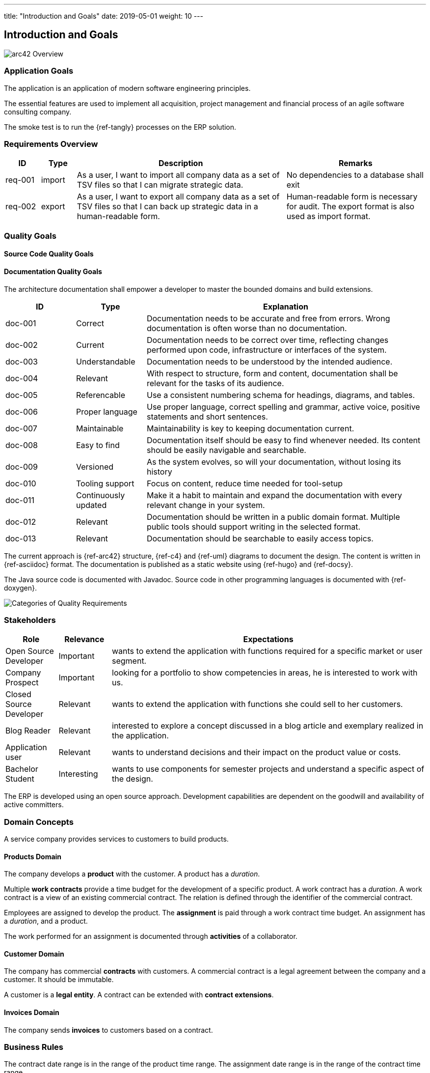 ---
title: "Introduction and Goals"
date: 2019-05-01
weight: 10
---

ifndef::imagesdir[:imagesdir: ./pics]

[[section-introduction-and-goals]]
== Introduction and Goals

image::arc42-overview.png["arc42 Overview"]

=== Application Goals

The application is an application of modern software engineering principles.

The essential features are used to implement all acquisition, project management and financial process of an agile software consulting company.

The smoke test is to run the {ref-tangly} processes on the ERP solution.

=== Requirements Overview

[cols="1, 1, 6, 4",options="header"]
|===
|ID | Type| Description | Remarks

|req-001
|import
|As a user, I want to import all company data as a set of TSV files so that I can migrate strategic data.
|No dependencies to a database shall exit

|req-002
|export
|As a user, I want to export all company data as a set of TSV files so that I can back up strategic data in a human-readable form.
|Human-readable form is necessary for audit. The export format is also used as import format.

|===

=== Quality Goals

==== Source Code Quality Goals

==== Documentation Quality Goals

The architecture documentation shall empower a developer to master the bounded domains and build extensions.

[cols="1, 1, 4",options="header"]
|===
|ID | Type| Explanation
|doc-001|Correct|Documentation needs to be accurate and free from errors. Wrong documentation is often worse than no documentation.
|doc-002|Current|Documentation needs to be correct over time, reflecting changes performed upon code, infrastructure or interfaces of the system.
|doc-003|Understandable|Documentation needs to be understood by the intended audience.
|doc-004|Relevant|With respect to structure, form and content, documentation shall be relevant for the tasks of its audience.
|doc-005|Referencable|Use a consistent numbering schema for headings, diagrams, and tables.
|doc-006|Proper language|Use proper language, correct spelling and grammar, active voice, positive statements and short sentences.
|doc-007|Maintainable|Maintainability is key to keeping documentation current.
|doc-008|Easy to find|Documentation itself should be easy to find whenever needed. Its content should be easily navigable and searchable.
|doc-009|Versioned|As the system evolves, so will your documentation, without losing its history
|doc-010|Tooling support|Focus on content, reduce time needed for tool-setup
|doc-011|Continuously updated|Make it a habit to maintain and expand the documentation with every relevant change in your system.
|doc-012|Relevant|Documentation should be written in a public domain format. Multiple public tools should support writing in the selected format.
|doc-013|Relevant|Documentation should be searchable to easily access topics.
|===

The current approach is {ref-arc42} structure, {ref-c4} and {ref-uml} diagrams to document the design.
The content is written in {ref-asciidoc} format.
The documentation is published as a static website using {ref-hugo} and {ref-docsy}.

The Java source code is documented with Javadoc.
Source code in other programming languages is documented with {ref-doxygen}.

image::iso-25010-topics.png["Categories of Quality Requirements"]

=== Stakeholders

[cols="1,1,6",options="header"]
|===
|Role|Relevance|Expectations
|Open Source Developer|Important| wants to extend the application with functions required for a specific market or user segment.
|Company Prospect|Important|looking for a portfolio to show competencies in areas, he is interested to work with us.
|Closed Source Developer|Relevant|wants to extend the application with functions she could sell to her customers.
|Blog Reader|Relevant|interested to explore a concept discussed in a blog article and exemplary realized in the application.
|Application user|Relevant|wants to understand decisions and their impact on the product value or costs.
|Bachelor Student|Interesting|wants to use components for semester projects and understand a specific aspect of the design.
|===

The ERP is developed using an open source approach.
Development capabilities are dependent on the goodwill and availability of active committers.

=== Domain Concepts

A service company provides services to customers to build products.

==== Products Domain

The company develops a *product* with the customer.
A product has a _duration_.

Multiple *work contracts* provide a time budget for the development of a specific product.
A work contract has a _duration_.
A work contract is a view of an existing commercial contract.
The relation is defined through the identifier of the commercial contract.

Employees are assigned to develop the product.
The *assignment* is paid through a work contract time budget.
An assignment has a _duration_, and a product.

The work performed for an assignment is documented through *activities* of a collaborator.

==== Customer Domain

The company has commercial *contracts* with customers.
A commercial contract is a legal agreement between the company and a customer.
It should be immutable.

A customer is a *legal entity*.
A contract can be extended with *contract extensions*.

==== Invoices Domain

The company sends *invoices* to customers based on a contract.

=== Business Rules

The contract date range is in the range of the product time range.
The assignment date range is in the range of the contract time range.

The sum of all efforts for all assignments per contract should be comparable with the time budget of the contract.

The sum of all invoices for a contract should be below the contract amount.
